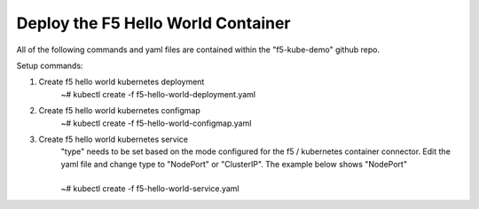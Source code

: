Deploy the F5 Hello World Container
======================================
All of the following commands and yaml files are contained within the "f5-kube-demo" github repo.

Setup commands:

#. Create f5 hello world kubernetes deployment
    | ~# kubectl create -f f5-hello-world-deployment.yaml

    .. include:: ../f5-hello-world-deployment.yaml
        :literal:

#. Create f5 hello world kubernetes configmap
    | ~# kubectl create -f f5-hello-world-configmap.yaml

    .. include:: ../f5-hello-world-configmap.yaml
        :literal:

#. Create f5 hello world kubernetes service
    | "type" needs to be set based on the mode configured for the f5 / kubernetes
      container connector. Edit the yaml file and change type to "NodePort" or "ClusterIP".  The example below shows "NodePort"
    |
    | ~# kubectl create -f f5-hello-world-service.yaml

    .. include:: ../f5-hello-world-service.yaml
        :literal:
